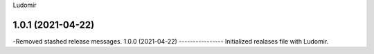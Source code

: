 .. :changelog:
Ludomir


1.0.1 (2021-04-22)
----------------
-Removed stashed release messages.
1.0.0 (2021-04-22)
----------------
Initialized realases file with Ludomir.
